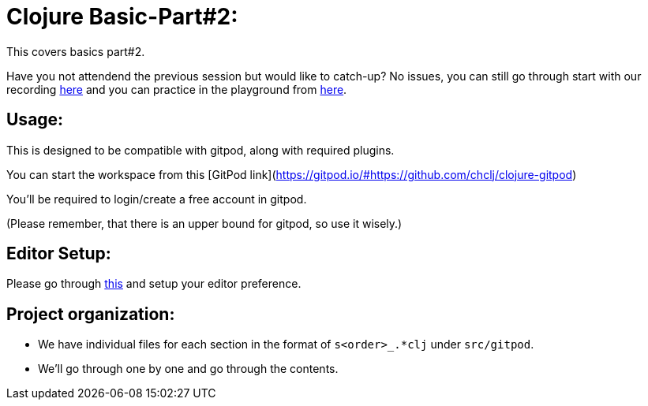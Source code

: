 # Clojure Basic-Part#2:

This covers basics part#2. 

Have you not attendend the previous session but would like to catch-up? No issues, you can still go through start with our recording https://www.youtube.com/playlist?list=PL48U2zB6krGNIVrdtXACUMCBtnIE0G3al[here] and 
you can practice in the playground from https://github.com/chclj/clojure-basics1[here].

## Usage:

This is designed to be compatible with gitpod, along with required plugins.

You can start the workspace from this [GitPod link](https://gitpod.io/#https://github.com/chclj/clojure-gitpod)

You'll be required to login/create a free account in gitpod. 

(Please remember, that there is an upper bound for gitpod, so use it wisely.)

## Editor Setup:

Please go through https://github.com/chclj/clojure-basics1/blob/master/editor_intro.md[this] and setup your editor preference.

## Project organization:

- We have individual files for each section in the format of `s<order>_.*clj` under `src/gitpod`.
- We'll go through one by one and go through the contents.
